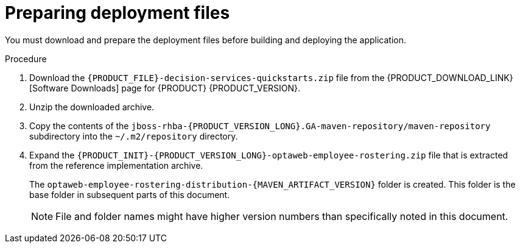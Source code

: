[id='er-deploy-prepare-proc']
= Preparing deployment files

You must download and prepare the deployment files before building and deploying the application.

.Procedure

. Download the `{PRODUCT_FILE}-decision-services-quickstarts.zip` file from the {PRODUCT_DOWNLOAD_LINK}[Software Downloads] page for {PRODUCT} {PRODUCT_VERSION}.
. Unzip the downloaded archive.
. Copy the contents of the `jboss-rhba-{PRODUCT_VERSION_LONG}.GA-maven-repository/maven-repository` subdirectory into the `~/.m2/repository` directory.
. Expand the `{PRODUCT_INIT}-{PRODUCT_VERSION_LONG}-optaweb-employee-rostering.zip` file that is extracted from the reference implementation archive.
+
The `optaweb-employee-rostering-distribution-{MAVEN_ARTIFACT_VERSION}` folder is created. This folder is the base folder in subsequent parts of this document.
+
[NOTE]
====
File and folder names might have higher version numbers than specifically noted in this document.
====
